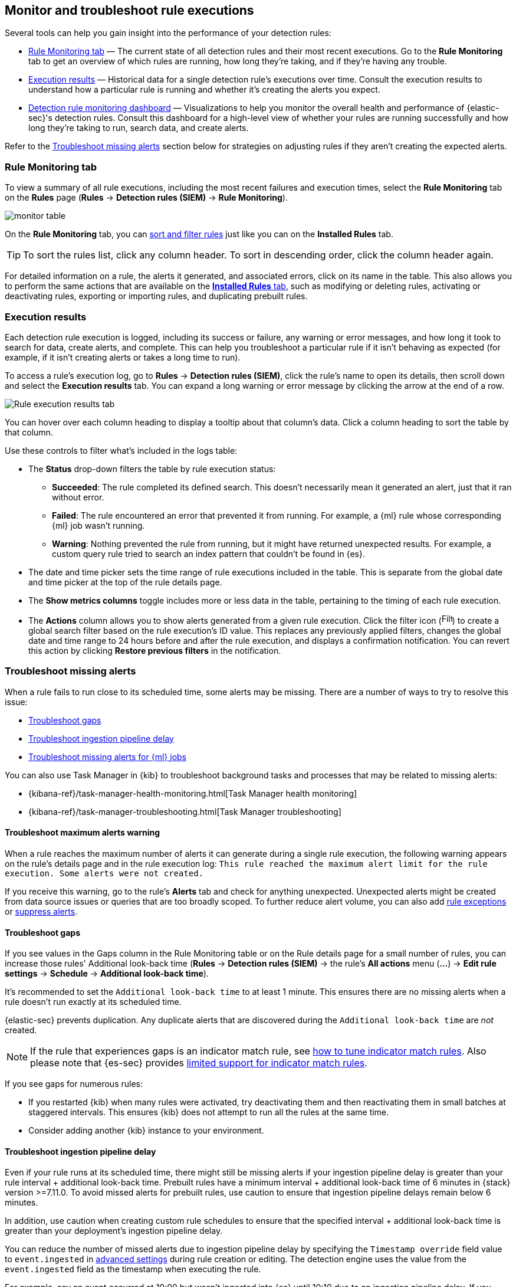 [[alerts-ui-monitor]]
== Monitor and troubleshoot rule executions

:frontmatter-description: Find out how your rules are performing, and troubleshoot common rule issues.
:frontmatter-tags-products: [security]
:frontmatter-tags-content-type: [how-to]
:frontmatter-tags-user-goals: [monitor, manage]

Several tools can help you gain insight into the performance of your detection rules:

* <<rule-monitoring-tab, Rule Monitoring tab>> — The current state of all detection rules and their most recent executions. Go to the *Rule Monitoring* tab to get an overview of which rules are running, how long they're taking, and if they're having any trouble.

* <<rule-execution-logs, Execution results>> — Historical data for a single detection rule's executions over time. Consult the execution results to understand how a particular rule is running and whether it's creating the alerts you expect.

* <<rule-monitoring-dashboard, Detection rule monitoring dashboard>> — Visualizations to help you monitor the overall health and performance of {elastic-sec}'s detection rules. Consult this dashboard for a high-level view of whether your rules are running successfully and how long they're taking to run, search data, and create alerts.

Refer to the <<troubleshoot-signals>> section below for strategies on adjusting rules if they aren't creating the expected alerts.

[float]
[[rule-monitoring-tab]]
=== Rule Monitoring tab

To view a summary of all rule executions, including the most recent failures and execution
times, select the *Rule Monitoring* tab on the *Rules* page (*Rules* ->
*Detection rules (SIEM)* -> *Rule Monitoring*).

[role="screenshot"]
image::images/monitor-table.png[]

On the *Rule Monitoring* tab, you can <<sort-filter-rules, sort and filter rules>> just like you can on the *Installed Rules* tab. 

TIP: To sort the rules list, click any column header. To sort in descending order, click the column header again.

For detailed information on a rule, the alerts it generated, and associated errors, click on its name in the table. This also allows you to perform the same actions that are available on the <<rules-ui-management, **Installed Rules** tab>>, such as modifying or deleting rules, activating or deactivating rules, exporting or importing rules, and duplicating prebuilt rules.

[float]
[[rule-execution-logs]]
=== Execution results

Each detection rule execution is logged, including its success or failure, any warning or error messages, and how long it took to search for data, create alerts, and complete. This can help you troubleshoot a particular rule if it isn't behaving as expected (for example, if it isn't creating alerts or takes a long time to run).

To access a rule's execution log, go to *Rules* -> *Detection rules (SIEM)*, click the rule's name to open its details, then scroll down and select the *Execution results* tab. You can expand a long warning or error message by clicking the arrow at the end of a row.

[role="screenshot"]
image::images/rule-execution-logs.png[Rule execution results tab]

You can hover over each column heading to display a tooltip about that column's data. Click a column heading to sort the table by that column.

Use these controls to filter what's included in the logs table:

* The *Status* drop-down filters the table by rule execution status: 
** *Succeeded*: The rule completed its defined search. This doesn't necessarily mean it generated an alert, just that it ran without error.
** *Failed*: The rule encountered an error that prevented it from running. For example, a {ml} rule whose corresponding {ml} job wasn't running.
** *Warning*: Nothing prevented the rule from running, but it might have returned unexpected results. For example, a custom query rule tried to search an index pattern that couldn't be found in {es}.

* The date and time picker sets the time range of rule executions included in the table. This is separate from the global date and time picker at the top of the rule details page.

* The *Show metrics columns* toggle includes more or less data in the table, pertaining to the timing of each rule execution.

* The *Actions* column allows you to show alerts generated from a given rule execution. Click the filter icon (image:images/filter-icon.png[Filter icon,18,17]) to create a global search filter based on the rule execution's ID value. This replaces any previously applied filters, changes the global date and time range to 24 hours before and after the rule execution, and displays a confirmation notification. You can revert this action by clicking *Restore previous filters* in the notification.

[float]
[[troubleshoot-signals]]
=== Troubleshoot missing alerts

When a rule fails to run close to its scheduled time, some alerts may be
missing. There are a number of ways to try to resolve this issue:

* <<troubleshoot-gaps>>
* <<troubleshoot-ingestion-pipeline-delay>>
* <<ml-job-compatibility>>

You can also use Task Manager in {kib} to troubleshoot background tasks and processes that may be related to missing alerts:

* {kibana-ref}/task-manager-health-monitoring.html[Task Manager health monitoring]
* {kibana-ref}/task-manager-troubleshooting.html[Task Manager troubleshooting]

[float]
[[troubleshoot-max-alerts]]
==== Troubleshoot maximum alerts warning

When a rule reaches the maximum number of alerts it can generate during a single rule execution, the following warning appears on the rule's details page and in the rule execution log: `This rule reached the maximum alert limit for the rule execution. Some alerts were not created.` 

If you receive this warning, go to the rule's **Alerts** tab and check for anything unexpected. Unexpected alerts might be created from data source issues or queries that are too broadly scoped. To further reduce alert volume, you can also add <<add-exceptions,rule exceptions>> or <<alert-suppression,suppress alerts>>. 

[float]
[[troubleshoot-gaps]]
==== Troubleshoot gaps

If you see values in the Gaps column in the Rule Monitoring table or on the Rule details page
for a small number of rules, you can increase those rules'
Additional look-back time (*Rules* -> *Detection rules (SIEM)* -> the rule's *All actions* menu (*...*) -> *Edit rule settings* -> *Schedule* -> *Additional look-back time*).

It's recommended to set the `Additional look-back time` to at
least 1 minute. This ensures there are no missing alerts when a rule doesn't
run exactly at its scheduled time.

{elastic-sec} prevents duplication. Any duplicate alerts that are discovered during the
`Additional look-back time` are _not_ created.

NOTE: If the rule that experiences gaps is an indicator match rule, see <<tune-indicator-rules, how to tune indicator match rules>>. Also please note that {es-sec} provides <<support-indicator-rules, limited support for indicator match rules>>.

If you see gaps for numerous rules:

* If you restarted {kib} when many rules were activated, try deactivating them
and then reactivating them in small batches at staggered intervals. This
ensures {kib} does not attempt to run all the rules at the same time.
* Consider adding another {kib} instance to your environment.

[float]
[[troubleshoot-ingestion-pipeline-delay]]
==== Troubleshoot ingestion pipeline delay

Even if your rule runs at its scheduled time, there might still be missing alerts if your ingestion pipeline delay is greater than your rule interval + additional look-back time. Prebuilt rules have a minimum interval + additional look-back time of 6 minutes in {stack} version >=7.11.0. To avoid missed alerts for prebuilt rules, use caution to ensure that ingestion pipeline delays remain below 6 minutes.

In addition, use caution when creating custom rule schedules to ensure that the specified interval + additional look-back time is greater than your deployment's ingestion pipeline delay.

You can reduce the number of missed alerts due to ingestion pipeline delay by specifying the `Timestamp override` field value to `event.ingested` in <<rule-ui-advanced-params, advanced settings>> during rule creation or editing. The detection engine uses the value from the `event.ingested` field as the timestamp when executing the rule.

For example, say an event occurred at 10:00 but wasn't ingested into {es} until 10:10 due to an ingestion pipeline delay. If you created a rule to detect that event with an interval + additional look-back time of 6 minutes, and the rule executes at 10:12, it would still detect the event because the `event.ingested` timestamp was from 10:10, only 2 minutes before the rule executed and well within the rule's 6-minute interval + additional look-back time.

[role="screenshot"]
image::images/timestamp-override.png[]

[float]
[[ml-job-compatibility]]
==== Troubleshoot missing alerts for {ml} jobs

{ml-cap} detection rules use {ml} jobs that have dependencies on data fields populated by the {beats} and {agent} integrations. In {stack} version 8.3, new {ml} jobs (prefixed with `v3`) were released to operate on the ECS fields available at that time. 

If you're using 8.2 or earlier versions of {beats} or {agent} with {stack} version 8.3 or later, you may need to duplicate prebuilt rules or create new custom rules _before_ you update the Elastic prebuilt rules. Once you update the prebuilt rules, they will only use `v3` {ml} jobs. Duplicating the relevant prebuilt rules before updating them ensures continued coverage by allowing you to keep using `v1` or `v2` jobs (in the duplicated rules) while also running the new `v3` jobs (in the updated prebuilt rules).

[IMPORTANT]
=====
* Duplicated rules may result in duplicate anomaly detections and alerts.
* Ensure that the relevant `v3` {ml} jobs are running before you update the Elastic prebuilt rules.
=====

* If you only have *8.3 or later versions of {beats} and {agent}*: You can download or update your prebuilt rules and use the latest `v3` {ml} jobs. No additional action is required.

* If you only have *8.2 or earlier versions of {beats} or {agent}*, or *a mix of old and new versions*: To continue using the `v1` and `v2` {ml} jobs specified by pre-8.3 prebuilt detection rules, you must duplicate affected prebuilt rules _before_ updating them to the latest rule versions. The duplicated rules can continue using the same `v1` and `v2` {ml} jobs, and the updated prebuilt {ml} rules will use the new `v3` {ml} jobs.

* If you have *a non-Elastic data shipper that gathers ECS-compatible events*: You can use the latest `v3` {ml} jobs with no additional action required, as long as your data shipper uses the latest ECS specifications. However, if you're migrating from {ml} rules using `v1`/`v2` jobs, ensure that you start the relevant `v3` jobs before updating the Elastic prebuilt rules.

The following Elastic prebuilt rules use the new `v3` {ml} jobs to generate alerts. Duplicate their associated `v1`/`v2` prebuilt rules _before_ updating them if you need continued coverage from the `v1`/`v2` {ml} jobs:

* <<unusual-linux-network-port-activity>>: `v3_linux_anomalous_network_port_activity`

* <<anomalous-process-for-a-linux-population>>: `v3_linux_anomalous_process_all_hosts`

* <<unusual-linux-username>>: `v3_linux_anomalous_user_name`

* <<unusual-linux-process-calling-the-metadata-service>>: `v3_linux_rare_metadata_process`

* <<unusual-linux-user-calling-the-metadata-service>>: `v3_linux_rare_metadata_user`

* <<unusual-process-for-a-linux-host>>: `v3_rare_process_by_host_linux`

* <<unusual-process-for-a-windows-host>>: `v3_rare_process_by_host_windows`

* <<unusual-windows-network-activity>>: `v3_windows_anomalous_network_activity`

* <<unusual-windows-path-activity>>: `v3_windows_anomalous_path_activity`

* <<anomalous-windows-process-creation>>: `v3_windows_anomalous_process_creation`

* <<anomalous-process-for-a-windows-population>>: `v3_windows_anomalous_process_all_hosts` 

* <<unusual-windows-username>>: `v3_windows_anomalous_user_name`

* <<unusual-windows-process-calling-the-metadata-service>>: `v3_windows_rare_metadata_process`

* <<unusual-windows-user-calling-the-metadata-service>>: `v3_windows_rare_metadata_user`
